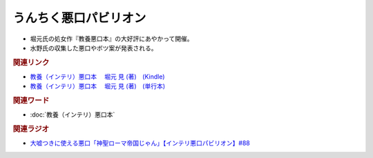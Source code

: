うんちく悪口パビリオン
==========================================
.. glossary::
  うんちく悪口パビリオン : う

* 堀元氏の処女作『教養悪口本』の大好評にあやかって開催。
* 水野氏の収集した悪口やボツ案が発表される。

.. rubric:: 関連リンク
* `教養（インテリ）悪口本 　堀元 見 (著)　(Kindle) <https://amzn.to/32DleO2>`_ 
* `教養（インテリ）悪口本 　堀元 見 (著)　(単行本) <https://amzn.to/3Jj42hL>`_ 

.. rubric:: 関連ワード
* :doc:`教養（インテリ）悪口本` 

.. rubric:: 関連ラジオ
* `大嘘つきに使える悪口「神聖ローマ帝国じゃん」【インテリ悪口パビリオン】#88`_

.. _大嘘つきに使える悪口「神聖ローマ帝国じゃん」【インテリ悪口パビリオン】#88: https://www.youtube.com/watch?v=wlQrQVzdoVA

